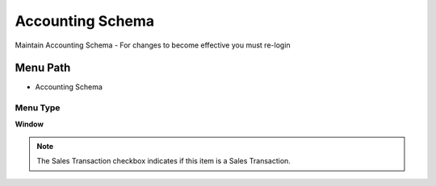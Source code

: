 
.. _functional-guide/menu/menu-accounting-schema:

=================
Accounting Schema
=================

Maintain Accounting Schema - For changes to become effective you must re-login

Menu Path
=========


* Accounting Schema

Menu Type
---------
\ **Window**\ 

.. note::
    The Sales Transaction checkbox indicates if this item is a Sales Transaction.


.. seealso::
    :ref:`functional-guide/window/window-accounting-schema`
